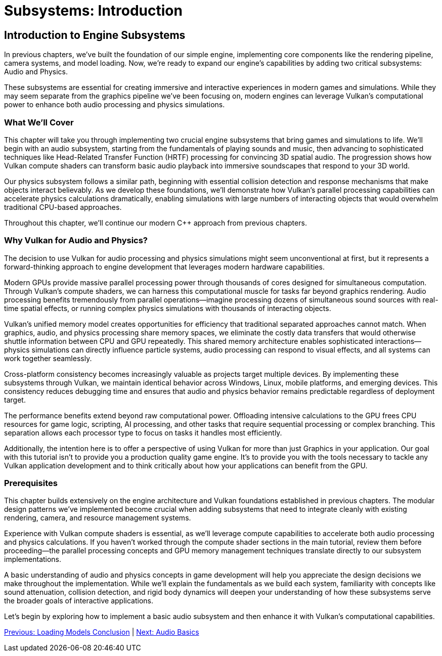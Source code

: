 :pp: {plus}{plus}

= Subsystems: Introduction

== Introduction to Engine Subsystems

In previous chapters, we've built the foundation of our simple engine, implementing core components like the rendering pipeline, camera systems, and model loading. Now, we're ready to expand our engine's capabilities by adding two critical subsystems: Audio and Physics.

These subsystems are essential for creating immersive and interactive experiences in modern games and simulations. While they may seem separate from the graphics pipeline we've been focusing on, modern engines can leverage Vulkan's computational power to enhance both audio processing and physics simulations.

=== What We'll Cover

This chapter will take you through implementing two crucial engine subsystems that bring games and simulations to life. We'll begin with an audio subsystem, starting from the fundamentals of playing sounds and music, then advancing to sophisticated techniques like Head-Related Transfer Function (HRTF) processing for convincing 3D spatial audio. The progression shows how Vulkan compute shaders can transform basic audio playback into immersive soundscapes that respond to your 3D world.

Our physics subsystem follows a similar path, beginning with essential collision detection and response mechanisms that make objects interact believably. As we develop these foundations, we'll demonstrate how Vulkan's parallel processing capabilities can accelerate physics calculations dramatically, enabling simulations with large numbers of interacting objects that would overwhelm traditional CPU-based approaches.

Throughout this chapter, we'll continue our modern C++ approach from previous chapters.

=== Why Vulkan for Audio and Physics?

The decision to use Vulkan for audio processing and physics simulations might seem unconventional at first, but it represents a forward-thinking approach to engine development that leverages modern hardware capabilities.

Modern GPUs provide massive parallel processing power through thousands of cores designed for simultaneous computation. Through Vulkan's compute shaders, we can harness this computational muscle for tasks far beyond graphics rendering. Audio processing benefits tremendously from parallel operations—imagine processing dozens of simultaneous sound sources with real-time spatial effects, or running complex physics simulations with thousands of interacting objects.

Vulkan's unified memory model creates opportunities for efficiency that traditional separated approaches cannot match. When graphics, audio, and physics processing share memory spaces, we eliminate the costly data transfers that would otherwise shuttle information between CPU and GPU repeatedly. This shared memory architecture enables sophisticated interactions—physics simulations can directly influence particle systems, audio processing can respond to visual effects, and all systems can work together seamlessly.

Cross-platform consistency becomes increasingly valuable as projects target multiple devices. By implementing these subsystems through Vulkan, we maintain identical behavior across Windows, Linux, mobile platforms, and emerging devices. This consistency reduces debugging time and ensures that audio and physics behavior remains predictable regardless of deployment target.

The performance benefits extend beyond raw computational power. Offloading intensive calculations to the GPU frees CPU resources for game logic, scripting, AI processing, and other tasks that require sequential processing or complex branching. This separation allows each processor type to focus on tasks it handles most efficiently.

Additionally, the intention here is to offer a perspective of using Vulkan
for more than just Graphics in your application.  Our goal with this tutorial
 isn't to provide you a production quality game engine.  It's to provide you
 with the tools necessary to tackle any Vulkan application development and to
  think critically about how your applications can benefit from the GPU.

=== Prerequisites

This chapter builds extensively on the engine architecture and Vulkan foundations established in previous chapters. The modular design patterns we've implemented become crucial when adding subsystems that need to integrate cleanly with existing rendering, camera, and resource management systems.

Experience with Vulkan compute shaders is essential, as we'll leverage compute capabilities to accelerate both audio processing and physics calculations. If you haven't worked through the compute shader sections in the main tutorial, review them before proceeding—the parallel processing concepts and GPU memory management techniques translate directly to our subsystem implementations.

A basic understanding of audio and physics concepts in game development will help you appreciate the design decisions we make throughout the implementation. While we'll explain the fundamentals as we build each system, familiarity with concepts like sound attenuation, collision detection, and rigid body dynamics will deepen your understanding of how these subsystems serve the broader goals of interactive applications.

Let's begin by exploring how to implement a basic audio subsystem and then enhance it with Vulkan's computational capabilities.

link:../Loading_Models/09_conclusion.adoc[Previous: Loading Models Conclusion] | link:02_audio_basics.adoc[Next: Audio Basics]
